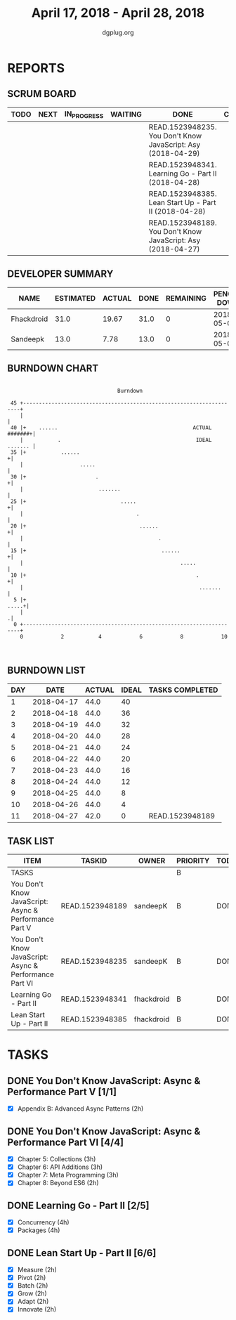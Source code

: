 #+TITLE: April 17, 2018 - April 28, 2018
#+AUTHOR: dgplug.org
#+EMAIL: users@lists.dgplug.org
#+PROPERTY: Effort_ALL 0 0:05 0:10 0:30 1:00 2:00 3:00 4:00
#+COLUMNS: %35ITEM %TASKID %OWNER %3PRIORITY %TODO %5ESTIMATED{+} %3ACTUAL{+}
* REPORTS
** SCRUM BOARD
#+BEGIN: block-update-board
| TODO | NEXT | IN_PROGRESS | WAITING | DONE                                                         | CANCELED |
|------+------+-------------+---------+--------------------------------------------------------------+----------|
|      |      |             |         | READ.1523948235. You Don't Know JavaScript: Asy (2018-04-29) |          |
|      |      |             |         | READ.1523948341. Learning Go - Part II (2018-04-28)          |          |
|      |      |             |         | READ.1523948385. Lean Start Up - Part II (2018-04-28)        |          |
|      |      |             |         | READ.1523948189. You Don't Know JavaScript: Asy (2018-04-27) |          |
#+END:
** DEVELOPER SUMMARY
#+BEGIN: block-update-summary
| NAME       | ESTIMATED | ACTUAL | DONE | REMAINING | PENCILS DOWN | PROGRESS   |
|------------+-----------+--------+------+-----------+--------------+------------|
| Fhackdroid |      31.0 |  19.67 | 31.0 |         0 |   2018-05-03 | ########## |
| Sandeepk   |      13.0 |   7.78 | 13.0 |         0 |   2018-05-03 | ########## |
#+END:
** BURNDOWN CHART
#+BEGIN: block-update-graph
:                                                                               
:                                    Burndown                                   
:                                                                               
:  45 +---------------------------------------------------------------------+   
:     |                                                                     |   
:  40 |+    ......                                           ACTUAL #######+|   
:     |           .                                           IDEAL ....... |   
:  35 |+           ......                                                  +|   
:     |                  .....                                              |   
:  30 |+                      .                                            +|   
:     |                        .......                                      |   
:  25 |+                              .....                                +|   
:     |                                    .                                |   
:  20 |+                                    ......                         +|   
:     |                                           .                         |   
:  15 |+                                           ......                  +|   
:     |                                                  .....              |   
:  10 |+                                                      .            +|   
:     |                                                        .......      |   
:   5 |+                                                              .....+|   
:     |                                                                    .|   
:   0 +---------------------------------------------------------------------+   
:     0            2           4            6            8            10        
:                                                                               
:
#+END:
** BURNDOWN LIST
#+PLOT: title:"Burndown" ind:1 deps:(3 4) set:"term dumb" set:"xtics scale 0.5" set:"ytics scale 0.5" file:"burndown.plt" set:"xrange [0:11]"
#+BEGIN: block-update-burndown
| DAY |       DATE | ACTUAL | IDEAL | TASKS COMPLETED |
|-----+------------+--------+-------+-----------------|
|   1 | 2018-04-17 |   44.0 |    40 |                 |
|   2 | 2018-04-18 |   44.0 |    36 |                 |
|   3 | 2018-04-19 |   44.0 |    32 |                 |
|   4 | 2018-04-20 |   44.0 |    28 |                 |
|   5 | 2018-04-21 |   44.0 |    24 |                 |
|   6 | 2018-04-22 |   44.0 |    20 |                 |
|   7 | 2018-04-23 |   44.0 |    16 |                 |
|   8 | 2018-04-24 |   44.0 |    12 |                 |
|   9 | 2018-04-25 |   44.0 |     8 |                 |
|  10 | 2018-04-26 |   44.0 |     4 |                 |
|  11 | 2018-04-27 |   42.0 |     0 | READ.1523948189 |
#+END:
** TASK LIST
#+BEGIN: columnview :hlines 2 :maxlevel 5 :id "TASKS"
| ITEM                                                   | TASKID          | OWNER      | PRIORITY | TODO | ESTIMATED |             ACTUAL |
|--------------------------------------------------------+-----------------+------------+----------+------+-----------+--------------------|
| TASKS                                                  |                 |            | B        |      |      44.0 | 27.450000000000003 |
|--------------------------------------------------------+-----------------+------------+----------+------+-----------+--------------------|
| You Don't Know JavaScript: Async & Performance Part V  | READ.1523948189 | sandeepK   | B        | DONE |       2.0 |               1.80 |
|--------------------------------------------------------+-----------------+------------+----------+------+-----------+--------------------|
| You Don't Know JavaScript: Async & Performance Part VI | READ.1523948235 | sandeepK   | B        | DONE |      11.0 |               5.98 |
|--------------------------------------------------------+-----------------+------------+----------+------+-----------+--------------------|
| Learning Go - Part II                                  | READ.1523948341 | fhackdroid | B        | DONE |        19 |               5.00 |
|--------------------------------------------------------+-----------------+------------+----------+------+-----------+--------------------|
| Lean Start Up - Part II                                | READ.1523948385 | fhackdroid | B        | DONE |      12.0 |              14.67 |
#+END:
* TASKS
  :PROPERTIES:
  :ID:       TASKS
  :SPRINTLENGTH: 11
  :SPRINTSTART: <2018-04-17 Tue>
  :wpd-sandeepK:      1
  :wpd-fhackdroid:    4
  :END:
** DONE You Don't Know JavaScript: Async & Performance Part V [1/1]
   CLOSED: [2018-04-27 Fri 17:02]
   :PROPERTIES:
   :ESTIMATED: 2.0
   :ACTUAL:   1.80
   :OWNER: sandeepK
   :ID: READ.1523948189
   :TASKID: READ.1523948189
   :END:
   :LOGBOOK:
   CLOCK: [2018-04-18 Wed 23:56]--[2018-04-19 Thu 00:50] =>  0:54
   CLOCK: [2018-04-17 Tue 23:46]--[2018-04-18 Wed 00:40] =>  0:54
   :END:
   - [X] Appendix B: Advanced Async Patterns (2h)

** DONE You Don't Know JavaScript: Async & Performance Part VI [4/4]
   CLOSED: [2018-04-29 Sun 00:00]
   :PROPERTIES:
   :ESTIMATED: 11.0
   :ACTUAL:   5.98
   :OWNER: sandeepK
   :ID: READ.1523948235
   :TASKID: READ.1523948235
   :END:
   :LOGBOOK:
   CLOCK: [2018-04-28 Sat 22:50]--[2018-04-29 Sun 00:00] =>  1:10
   CLOCK: [2018-04-28 Sat 12:00]--[2018-04-28 Sat 12:10] =>  0:10
   CLOCK: [2018-04-27 Fri 14:00]--[2018-04-27 Fri 15:00] =>  1:00
   CLOCK: [2018-04-26 Thu 23:00]--[2018-04-26 Thu 23:30] =>  0:30
   CLOCK: [2018-04-25 Wed 00:00]--[2018-04-25 Wed 00:30] =>  0:30
   CLOCK: [2018-04-24 Tue 10:30]--[2018-04-24 Tue 10:55] =>  0:25
   CLOCK: [2018-04-23 Mon 23:40]--[2018-04-24 Tue 00:00] =>  0:20
   CLOCK: [2018-04-23 Mon 00:00]--[2018-04-23 Mon 01:10] =>  1:10
   CLOCK: [2018-04-22 Sun 16:46]--[2018-04-22 Sun 17:10] =>  0:24
   CLOCK: [2018-04-20 Fri 00:50]--[2018-04-20 Fri 01:10] =>  0:20
   :END:
   - [X] Chapter 5: Collections      (3h)
   - [X] Chapter 6: API Additions    (3h)
   - [X] Chapter 7: Meta Programming (3h)
   - [X] Chapter 8: Beyond ES6       (2h)

** DONE Learning Go - Part II [2/5]
   CLOSED: [2018-04-28 Sat 23:00]
   :PROPERTIES:
   :ESTIMATED: 19
   :ACTUAL:   5.00
   :OWNER: fhackdroid
   :ID: READ.1523948341
   :TASKID: READ.1523948341
   :END:
   :LOGBOOK:
   CLOCK: [2018-04-20 Fri 09:00]--[2018-04-20 Fri 14:00] =>  5:00
   :END:
   - [X] Concurrency          (4h)
   - [X] Packages             (4h)
** DONE Lean Start Up - Part II [6/6]
   CLOSED: [2018-04-28 Sat 23:01]
   :PROPERTIES:
   :ESTIMATED: 12.0
   :ACTUAL:   14.67
   :OWNER: fhackdroid
   :ID: READ.1523948385
   :TASKID: READ.1523948385
   :END:
   :LOGBOOK:
   CLOCK: [2018-04-20 Fri 16:51]--[2018-04-20 Fri 19:59] =>  3:08
   CLOCK: [2018-04-23 Mon 15:18]--[2018-04-23 Mon 16:08] =>  0:50
   CLOCK: [2018-04-24 Tue 08:31]--[2018-04-24 Tue 09:28] =>  0:57
   CLOCK: [2018-04-25 Wed 08:20]--[2018-04-25 Wed 12:24] =>  4:04
   CLOCK: [2018-04-26 Thu 18:22]--[2018-04-26 Thu 21:54] =>  3:32
   CLOCK: [2018-04-28 Sat 11:25]--[2018-04-28 Sat 13:34] =>  2:09
   :END:
   - [X] Measure    (2h)
   - [X] Pivot      (2h)
   - [X] Batch      (2h)
   - [X] Grow       (2h)
   - [X] Adapt      (2h)
   - [X] Innovate   (2h)

